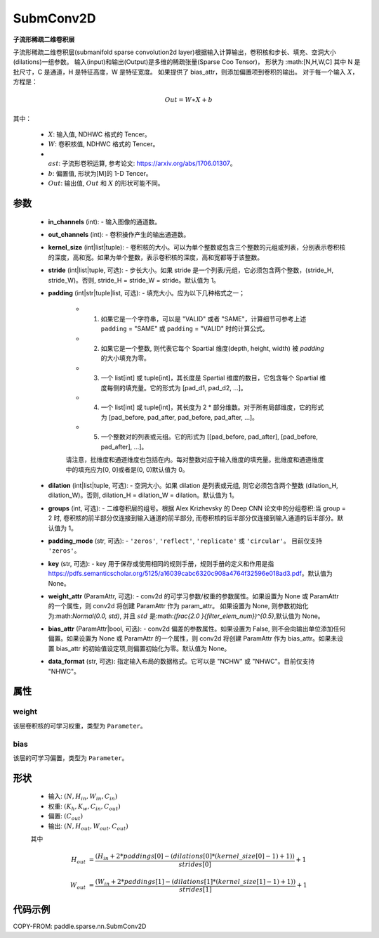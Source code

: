 .. _cn_api_paddle_sparse_nn_SubmConv2D:

SubmConv2D
-------------------------------

.. py:class:: paddle.sparse.nn.SubmConv2D(in_channels, out_channels, kernel_size, stride=1, padding=0, dilation=1, groups=1, padding_mode='zeros', key=None, weight_attr=None, bias_attr=None, data_format='NHWC')

**子流形稀疏二维卷积层**

子流形稀疏二维卷积层(submanifold sparse convolution2d layer)根据输入计算输出，卷积核和步长、填充、空洞大小(dilations)一组参数。
输入(input)和输出(Output)是多维的稀疏张量(Sparse Coo Tensor)，
形状为 :math:[N,H,W,C] 其中 N 是批尺寸，C 是通道，H 是特征高度，W 是特征宽度。
如果提供了 bias_attr，则添加偏置项到卷积的输出。
对于每一个输入 :math:`X`，方程是：

..  math::
    Out = W \ast X + b

其中：

    - :math:`X`: 输入值, NDHWC 格式的 Tencer。
    - :math:`W`: 卷积核值, NDHWC 格式的 Tencer。
    - :math:`\\ast`: 子流形卷积运算, 参考论文: https://arxiv.org/abs/1706.01307。
    - :math:`b`: 偏置值, 形状为[M]的 1-D Tencer。
    - :math:`Out`: 输出值, :math:`Out` 和 :math:`X` 的形状可能不同。

参数
::::::::::::

    - **in_channels** (int): - 输入图像的通道数。
    - **out_channels** (int): - 卷积操作产生的输出通道数。
    - **kernel_size** (int|list|tuple): - 卷积核的大小。可以为单个整数或包含三个整数的元组或列表，分别表示卷积核的深度，高和宽。如果为单个整数，表示卷积核的深度，高和宽都等于该整数。
    - **stride** (int|list|tuple, 可选): - 步长大小。如果 stride 是一个列表/元组，它必须包含两个整数，(stride_H, stride_W)。否则, stride_H = stride_W = stride。默认值为 1。
    - **padding** (int|str|tuple|list, 可选): - 填充大小。应为以下几种格式之一；

        - (1) 如果它是一个字符串，可以是 "VALID" 或者 "SAME"，计算细节可参考上述 ``padding`` = "SAME" 或  ``padding`` = "VALID" 时的计算公式。
        - (2) 如果它是一个整数, 则代表它每个 Spartial 维度(depth, height, width) 被 `padding` 的大小填充为零。
        - (3) 一个 list[int] 或 tuple[int]，其长度是 Spartial 维度的数目，它包含每个 Spartial 维度每侧的填充量。它的形式为 [pad_d1, pad_d2, ...]。
        - (4) 一个 list[int] 或 tuple[int]，其长度为 2 * 部分维数。对于所有局部维度，它的形式为 [pad_before, pad_after, pad_before, pad_after, ...]。
        - (5) 一个整数对的列表或元组。它的形式为 [[pad_before, pad_after], [pad_before, pad_after], ...]。

        请注意，批维度和通道维度也包括在内。每对整数对应于输入维度的填充量。批维度和通道维度中的填充应为[0, 0]或者是(0, 0)默认值为 0。
    - **dilation** (int|list|tuple, 可选): - 空洞大小。如果 dilation 是列表或元组, 则它必须包含两个整数 (dilation_H, dilation_W)。否则, dilation_H = dilation_W = dilation。默认值为 1。
    - **groups** (int, 可选): - 二维卷积层的组号。根据 Alex Krizhevsky 的 Deep CNN 论文中的分组卷积:当 group = 2 时, 卷积核的前半部分仅连接到输入通道的前半部分, 而卷积核的后半部分仅连接到输入通道的后半部分。默认值为 1。
    - **padding_mode** (str, 可选): - ``'zeros'``, ``'reflect'``, ``'replicate'`` 或 ``'circular'``。 目前仅支持 ``'zeros'``。
    - **key** (str, 可选): - key 用于保存或使用相同的规则手册，规则手册的定义和作用是指 https://pdfs.semanticscholar.org/5125/a16039cabc6320c908a4764f32596e018ad3.pdf。默认值为 None。
    - **weight_attr** (ParamAttr, 可选): - conv2d 的可学习参数/权重的参数属性。如果设置为 None 或 ParamAttr 的一个属性，则 conv2d 将创建 ParamAttr 作为 param_attr。 如果设置为 None, 则参数初始化为:math:`Normal(0.0, std)`, 并且 :math:`std` 是:math:`(\frac{2.0 }{filter\_elem\_num})^{0.5}`,默认值为 None。
    - **bias_attr** (ParamAttr|bool, 可选): - conv2d 偏差的参数属性。如果设置为 False, 则不会向输出单位添加任何偏置。如果设置为 None 或 ParamAttr 的一个属性，则 conv2d 将创建 ParamAttr 作为 bias_attr。如果未设置 bias_attr 的初始值设定项,则偏置初始化为零。默认值为 None。
    - **data_format** (str, 可选): 指定输入布局的数据格式。它可以是 "NCHW" 或 "NHWC"。目前仅支持 "NHWC"。

属性
::::::::::::

weight
'''''''''
该层卷积核的可学习权重，类型为 ``Parameter``。

bias
'''''''''
该层的可学习偏置，类型为 ``Parameter``。

形状
::::::::::::

    - 输入: :math:`(N, H_{in}, W_{in}, C_{in})`
    - 权重: :math:`(K_{h}, K_{w}, C_{in}, C_{out})`
    - 偏置: :math:`(C_{out})`
    - 输出: :math:`(N, H_{out}, W_{out}, C_{out})`

    其中

    ..  math::

        H_{out}&= \frac{(H_{in} + 2 * paddings[0] - (dilations[0] * (kernel\_size[0] - 1) + 1))}{strides[0]} + 1

        W_{out}&= \frac{(W_{in} + 2 * paddings[1] - (dilations[1] * (kernel\_size[1] - 1) + 1))}{strides[1]} + 1

代码示例
::::::::::::

COPY-FROM: paddle.sparse.nn.SubmConv2D
